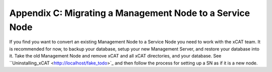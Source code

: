 Appendix C: Migrating a Management Node to a Service Node
=========================================================

If you find you want to convert an existing Management Node to a Service
Node you need to work with the xCAT team. It is recommended for now, to
backup your database, setup your new Management Server, and restore your
database into it. Take the old Management Node and remove xCAT and all xCAT
directories, and your database. See ``Uninstalling_xCAT
<http://localhost/fake_todo>`_ and then follow the process for setting up a
SN as if it is a new node.



  
